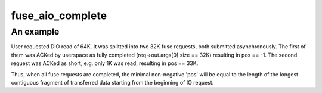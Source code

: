 .. -*- coding: utf-8; mode: rst -*-
.. src-file: fs/fuse/file.c

.. _`fuse_aio_complete`:

fuse_aio_complete
=================

.. c:function:: void fuse_aio_complete(struct fuse_io_priv *io, int err, ssize_t pos)

    actual end of fuse request in IO request. Otherwise, if bytes_requested == bytes_transferred or rw == WRITE, the caller sets 'pos' to -1.

    :param struct fuse_io_priv \*io:
        *undescribed*

    :param int err:
        *undescribed*

    :param ssize_t pos:
        *undescribed*

.. _`fuse_aio_complete.an-example`:

An example
----------

User requested DIO read of 64K. It was splitted into two 32K fuse requests,
both submitted asynchronously. The first of them was ACKed by userspace as
fully completed (req->out.args[0].size == 32K) resulting in pos == -1. The
second request was ACKed as short, e.g. only 1K was read, resulting in
pos == 33K.

Thus, when all fuse requests are completed, the minimal non-negative 'pos'
will be equal to the length of the longest contiguous fragment of
transferred data starting from the beginning of IO request.

.. This file was automatic generated / don't edit.

